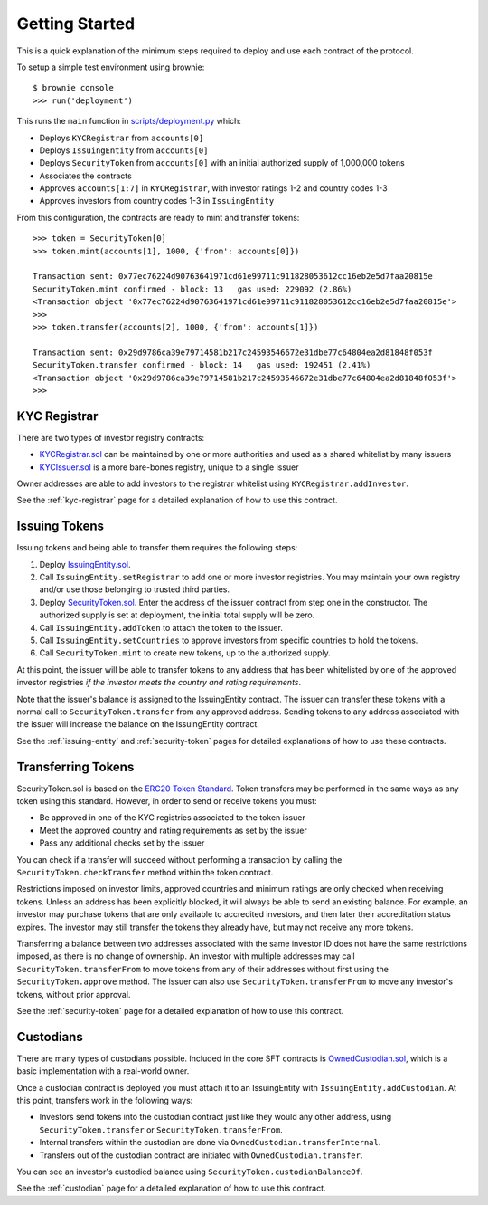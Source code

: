 .. _getting-started:

###############
Getting Started
###############

This is a quick explanation of the minimum steps required to deploy and use each contract of the protocol.

To setup a simple test environment using brownie:


::

    $ brownie console
    >>> run('deployment')


This runs the ``main`` function in `scripts/deployment.py <https://github.com/HyperLink-Technology/SFT-Protocol/tree/master/scripts/deployment.py>`__ which:

* Deploys ``KYCRegistrar`` from ``accounts[0]``
* Deploys ``IssuingEntity`` from ``accounts[0]``
* Deploys ``SecurityToken`` from ``accounts[0]`` with an initial authorized supply of 1,000,000 tokens
* Associates the contracts
* Approves ``accounts[1:7]`` in ``KYCRegistrar``, with investor ratings 1-2 and country codes 1-3
* Approves investors from country codes 1-3 in ``IssuingEntity``

From this configuration, the contracts are ready to mint and transfer tokens:

::

    >>> token = SecurityToken[0]
    >>> token.mint(accounts[1], 1000, {'from': accounts[0]})

    Transaction sent: 0x77ec76224d90763641971cd61e99711c911828053612cc16eb2e5d7faa20815e
    SecurityToken.mint confirmed - block: 13   gas used: 229092 (2.86%)
    <Transaction object '0x77ec76224d90763641971cd61e99711c911828053612cc16eb2e5d7faa20815e'>
    >>>
    >>> token.transfer(accounts[2], 1000, {'from': accounts[1]})

    Transaction sent: 0x29d9786ca39e79714581b217c24593546672e31dbe77c64804ea2d81848f053f
    SecurityToken.transfer confirmed - block: 14   gas used: 192451 (2.41%)
    <Transaction object '0x29d9786ca39e79714581b217c24593546672e31dbe77c64804ea2d81848f053f'>
    >>>

KYC Registrar
=============

There are two types of investor registry contracts:

* `KYCRegistrar.sol <https://github.com/HyperLink-Technology/SFT-Protocol/tree/master/contracts/KYCRegistrar.sol>`__ can be maintained by one or more authorities and used as a shared whitelist by many issuers
* `KYCIssuer.sol <https://github.com/HyperLink-Technology/SFT-Protocol/tree/master/contracts/KYCIssuer.sol>`__ is a more bare-bones registry, unique to a single issuer

Owner addresses are able to add investors to the registrar whitelist using ``KYCRegistrar.addInvestor``.

See the :ref:`kyc-registrar` page for a detailed explanation of how to use this contract.

Issuing Tokens
==============

Issuing tokens and being able to transfer them requires the following steps:

1. Deploy `IssuingEntity.sol <https://github.com/HyperLink-Technology/SFT-Protocol/tree/master/contracts/IssuingEntity.sol>`__.
2. Call ``IssuingEntity.setRegistrar`` to add one or more investor registries. You may maintain your own registry and/or use those belonging to trusted third parties.
3. Deploy `SecurityToken.sol <https://github.com/HyperLink-Technology/SFT-Protocol/tree/master/contracts/SecurityToken.sol>`__. Enter the address of the issuer contract from step one in the constructor. The authorized supply is set at deployment, the initial total supply will be zero.
4. Call ``IssuingEntity.addToken`` to attach the token to the issuer.
5. Call ``IssuingEntity.setCountries`` to approve investors from specific countries to hold the tokens.
6. Call ``SecurityToken.mint`` to create new tokens, up to the authorized supply.

At this point, the issuer will be able to transfer tokens to any address that has been whitelisted by one of the approved investor registries *if the investor meets the country and rating requirements*.

Note that the issuer's balance is assigned to the IssuingEntity contract. The issuer can transfer these tokens with a normal call to ``SecurityToken.transfer`` from any approved address. Sending tokens to any address associated with the issuer will increase the balance on the IssuingEntity contract.

See the :ref:`issuing-entity` and :ref:`security-token` pages for detailed explanations of how to use these contracts.

Transferring Tokens
===================

SecurityToken.sol is based on the `ERC20 Token Standard <https://theethereum.wiki/w/index.php/ERC20_Token_Standard>`__. Token transfers may be performed in the same ways as any token using this standard. However, in order to send or receive tokens you must:

* Be approved in one of the KYC registries associated to the token issuer
* Meet the approved country and rating requirements as set by the issuer
* Pass any additional checks set by the issuer

You can check if a transfer will succeed without performing a transaction by calling the ``SecurityToken.checkTransfer`` method within the token contract.

Restrictions imposed on investor limits, approved countries and minimum ratings are only checked when receiving tokens. Unless an address has been explicitly blocked, it will always be able to send an existing balance. For example, an investor may purchase tokens that are only available to accredited investors, and then later their accreditation status expires. The investor may still transfer the tokens they already have, but may not receive any more tokens.

Transferring a balance between two addresses associated with the same investor ID does not have the same restrictions imposed, as there is no change of ownership. An investor with multiple addresses may call ``SecurityToken.transferFrom`` to move tokens from any of their addresses without first using the ``SecurityToken.approve`` method. The issuer can also use ``SecurityToken.transferFrom`` to move any investor's tokens, without prior approval.

See the :ref:`security-token` page for a detailed explanation of how to use this contract.

Custodians
==========

There are many types of custodians possible. Included in the core SFT contracts is `OwnedCustodian.sol <https://github.com/HyperLink-Technology/SFT-Protocol/tree/master/contracts/custodians/OwnedCustodian.sol>`__, which is a basic implementation with a real-world owner.

Once a custodian contract is deployed you must attach it to an IssuingEntity with ``IssuingEntity.addCustodian``. At this point, transfers work in the following ways:

* Investors send tokens into the custodian contract just like they would any other address, using ``SecurityToken.transfer`` or ``SecurityToken.transferFrom``.
* Internal transfers within the custodian are done via ``OwnedCustodian.transferInternal``.
* Transfers out of the custodian contract are initiated with ``OwnedCustodian.transfer``.

You can see an investor's custodied balance using ``SecurityToken.custodianBalanceOf``.

See the :ref:`custodian` page for a detailed explanation of how to use this contract.
